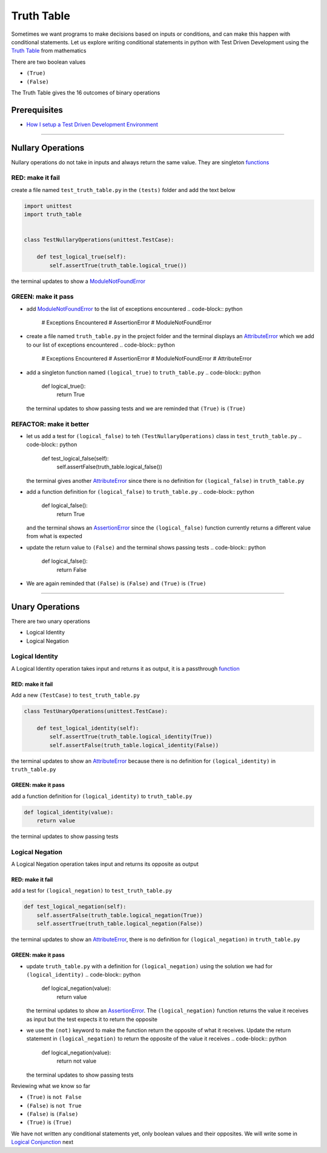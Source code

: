 Truth Table
===========

Sometimes we want programs to make decisions based on inputs or conditions, and can make this happen with conditional statements. Let us explore writing conditional statements in python with Test Driven Development using the `Truth Table <https://en.wikipedia.org/wiki/Truth_table>`_ from mathematics

There are two boolean values


* ``(True)``
* ``(False)``

The Truth Table gives the 16 outcomes of binary operations

Prerequisites
-------------


* `How I setup a Test Driven Development Environment <./How I How I setup a Test Driven Development Environment.rst>`_

----

Nullary Operations
------------------

Nullary operations do not take in inputs and always return the same value. They are singleton `functions <./07_FUNCTIONS.rst>`_

RED: make it fail
^^^^^^^^^^^^^^^^^

create a file named ``test_truth_table.py`` in the ``(tests)`` folder and add the text below

.. code-block:: python

   import unittest
   import truth_table


   class TestNullaryOperations(unittest.TestCase):

       def test_logical_true(self):
           self.assertTrue(truth_table.logical_true())

the terminal updates to show a `ModuleNotFoundError <./MODULE_NOT_FOUND_ERROR.rst>`_

GREEN: make it pass
^^^^^^^^^^^^^^^^^^^


* add `ModuleNotFoundError <./MODULE_NOT_FOUND_ERROR.rst>`_ to the list of exceptions encountered
  .. code-block:: python

     # Exceptions Encountered
     # AssertionError
     # ModuleNotFoundError

* create a file named ``truth_table.py`` in the project folder and the terminal displays an `AttributeError <./ATTRIBUTE_ERROR.rst>`_ which we add to our list of exceptions encountered
  .. code-block:: python

     # Exceptions Encountered
     # AssertionError
     # ModuleNotFoundError
     # AttributeError

* add a singleton function named ``(logical_true)`` to ``truth_table.py``
  .. code-block:: python

     def logical_true():
         return True
  the terminal updates to show passing tests and we are reminded that ``(True)`` is ``(True)``

REFACTOR: make it better
^^^^^^^^^^^^^^^^^^^^^^^^


* let us add a test for ``(logical_false)`` to teh ``(TestNullaryOperations)`` class in ``test_truth_table.py``
  .. code-block:: python

       def test_logical_false(self):
           self.assertFalse(truth_table.logical_false())
  the terminal gives another `AttributeError <./ATTRIBUTE_ERROR.rst>`_ since there is no definition for ``(logical_false)`` in ``truth_table.py``
* add a function definition for ``(logical_false)`` to ``truth_table.py``
  .. code-block:: python

     def logical_false():
         return True
  and the terminal shows an `AssertionError <./ASSERTION_ERROR.rst>`_ since the ``(logical_false)`` function currently returns a different value from what is expected
* update the return value to ``(False)`` and the terminal shows passing tests
  .. code-block:: python

     def logical_false():
         return False

* We are again reminded that ``(False)`` is ``(False)`` and ``(True)`` is ``(True)``

----

Unary Operations
----------------

There are two unary operations


* Logical Identity
* Logical Negation

Logical Identity
^^^^^^^^^^^^^^^^

A Logical Identity operation takes input and returns it as output, it is a passthrough `function <./07_FUNCTIONS.rst>`_

RED: make it fail
~~~~~~~~~~~~~~~~~

Add a new ``(TestCase)`` to ``test_truth_table.py``

.. code-block:: python



   class TestUnaryOperations(unittest.TestCase):

       def test_logical_identity(self):
           self.assertTrue(truth_table.logical_identity(True))
           self.assertFalse(truth_table.logical_identity(False))

the terminal updates to show an `AttributeError <./ATTRIBUTE_ERROR.rst>`_ because there is no definition for ``(logical_identity)`` in ``truth_table.py``

GREEN: make it pass
~~~~~~~~~~~~~~~~~~~

add a function definition for ``(logical_identity)`` to ``truth_table.py``

.. code-block:: python

   def logical_identity(value):
       return value

the terminal updates to show passing tests

Logical Negation
^^^^^^^^^^^^^^^^

A Logical Negation operation takes input and returns its opposite as output

RED: make it fail
~~~~~~~~~~~~~~~~~

add a test for ``(logical_negation)`` to ``test_truth_table.py``

.. code-block:: python

       def test_logical_negation(self):
           self.assertFalse(truth_table.logical_negation(True))
           self.assertTrue(truth_table.logical_negation(False))

the terminal updates to show an `AttributeError <./ATTRIBUTE_ERROR.rst>`_\ , there is no definition for ``(logical_negation)`` in ``truth_table.py``

GREEN: make it pass
~~~~~~~~~~~~~~~~~~~


* update ``truth_table.py`` with a definition for ``(logical_negation)`` using the solution we had for ``(logical_identity)``
  .. code-block:: python

     def logical_negation(value):
         return value
  the terminal updates to show an `AssertionError <./ASSERTION_ERROR.rst>`_. The ``(logical_negation)`` function returns the value it receives as input but the test expects it to return the opposite
* we use the ``(not)`` keyword to make the function return the opposite of what it receives. Update the return statement in ``(logical_negation)`` to return the opposite of the value it receives
  .. code-block:: python

     def logical_negation(value):
       return not value
  the terminal updates to show passing tests

Reviewing what we know so far


* ``(True)`` is ``not False``
* ``(False)`` is ``not True``
* ``(False)`` is ``(False)``
* ``(True)`` is ``(True)``

We have not written any conditional statements yet, only boolean values and their opposites. We will write some in `Logical Conjunction <./TRUTH_TABLE_02_LOGICAL_CONJUNCTION.rst>`_ next
